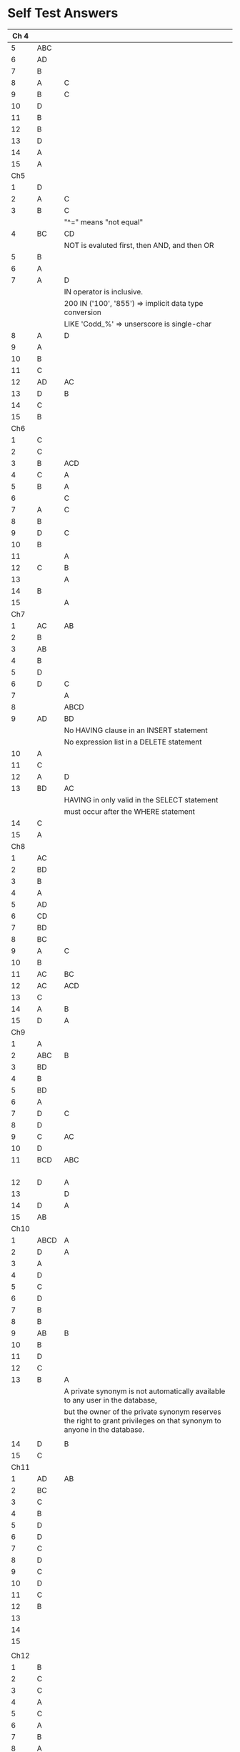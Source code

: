 * Self Test Answers

| Ch 4 |      |                                                                                                                        |
|------+------+------------------------------------------------------------------------------------------------------------------------|
|    5 | ABC  |                                                                                                                        |
|    6 | AD   |                                                                                                                        |
|    7 | B    |                                                                                                                        |
|    8 | A    | C                                                                                                                      |
|    9 | B    | C                                                                                                                      |
|   10 | D    |                                                                                                                        |
|   11 | B    |                                                                                                                        |
|   12 | B    |                                                                                                                        |
|   13 | D    |                                                                                                                        |
|   14 | A    |                                                                                                                        |
|   15 | A    |                                                                                                                        |
|------+------+------------------------------------------------------------------------------------------------------------------------|
|  Ch5 |      |                                                                                                                        |
|------+------+------------------------------------------------------------------------------------------------------------------------|
|    1 | D    |                                                                                                                        |
|    2 | A    | C                                                                                                                      |
|    3 | B    | C                                                                                                                      |
|      |      | "^=" means "not equal"                                                                                                 |
|    4 | BC   | CD                                                                                                                     |
|      |      | NOT is evaluted first, then AND, and then OR                                                                           |
|    5 | B    |                                                                                                                        |
|    6 | A    |                                                                                                                        |
|    7 | A    | D                                                                                                                      |
|      |      | IN operator is inclusive.                                                                                              |
|      |      | 200 IN ('100', '855') => implicit data type conversion                                                                 |
|      |      | LIKE 'Codd_%' => unserscore is single-char                                                                             |
|    8 | A    | D                                                                                                                      |
|    9 | A    |                                                                                                                        |
|   10 | B    |                                                                                                                        |
|   11 | C    |                                                                                                                        |
|   12 | AD   | AC                                                                                                                     |
|   13 | D    | B                                                                                                                      |
|   14 | C    |                                                                                                                        |
|   15 | B    |                                                                                                                        |
|------+------+------------------------------------------------------------------------------------------------------------------------|
|  Ch6 |      |                                                                                                                        |
|------+------+------------------------------------------------------------------------------------------------------------------------|
|    1 | C    |                                                                                                                        |
|    2 | C    |                                                                                                                        |
|    3 | B    | ACD                                                                                                                    |
|    4 | C    | A                                                                                                                      |
|    5 | B    | A                                                                                                                      |
|    6 |      | C                                                                                                                      |
|    7 | A    | C                                                                                                                      |
|    8 | B    |                                                                                                                        |
|    9 | D    | C                                                                                                                      |
|   10 | B    |                                                                                                                        |
|   11 |      | A                                                                                                                      |
|   12 | C    | B                                                                                                                      |
|   13 |      | A                                                                                                                      |
|   14 | B    |                                                                                                                        |
|   15 |      | A                                                                                                                      |
|------+------+------------------------------------------------------------------------------------------------------------------------|
|  Ch7 |      |                                                                                                                        |
|------+------+------------------------------------------------------------------------------------------------------------------------|
|    1 | AC   | AB                                                                                                                     |
|    2 | B    |                                                                                                                        |
|    3 | AB   |                                                                                                                        |
|    4 | B    |                                                                                                                        |
|    5 | D    |                                                                                                                        |
|    6 | D    | C                                                                                                                      |
|    7 |      | A                                                                                                                      |
|    8 |      | ABCD                                                                                                                   |
|    9 | AD   | BD                                                                                                                     |
|      |      | No HAVING clause in an INSERT statement                                                                                |
|      |      | No expression list in a DELETE statement                                                                               |
|   10 | A    |                                                                                                                        |
|   11 | C    |                                                                                                                        |
|   12 | A    | D                                                                                                                      |
|   13 | BD   | AC                                                                                                                     |
|      |      | HAVING in only valid in the SELECT statement                                                                           |
|      |      | must occur after the WHERE statement                                                                                   |
|   14 | C    |                                                                                                                        |
|   15 | A    |                                                                                                                        |
|------+------+------------------------------------------------------------------------------------------------------------------------|
|  Ch8 |      |                                                                                                                        |
|------+------+------------------------------------------------------------------------------------------------------------------------|
|    1 | AC   |                                                                                                                        |
|    2 | BD   |                                                                                                                        |
|    3 | B    |                                                                                                                        |
|    4 | A    |                                                                                                                        |
|    5 | AD   |                                                                                                                        |
|    6 | CD   |                                                                                                                        |
|    7 | BD   |                                                                                                                        |
|    8 | BC   |                                                                                                                        |
|    9 | A    | C                                                                                                                      |
|   10 | B    |                                                                                                                        |
|   11 | AC   | BC                                                                                                                     |
|   12 | AC   | ACD                                                                                                                    |
|   13 | C    |                                                                                                                        |
|   14 | A    | B                                                                                                                      |
|   15 | D    | A                                                                                                                      |
|------+------+------------------------------------------------------------------------------------------------------------------------|
|  Ch9 |      |                                                                                                                        |
|------+------+------------------------------------------------------------------------------------------------------------------------|
|    1 | A    |                                                                                                                        |
|    2 | ABC  | B                                                                                                                      |
|    3 | BD   |                                                                                                                        |
|    4 | B    |                                                                                                                        |
|    5 | BD   |                                                                                                                        |
|    6 | A    |                                                                                                                        |
|    7 | D    | C                                                                                                                      |
|    8 | D    |                                                                                                                        |
|    9 | C    | AC                                                                                                                     |
|   10 | D    |                                                                                                                        |
|   11 | BCD  | ABC                                                                                                                    |
|      |      |                                                                                                                        |
|      |      |                                                                                                                        |
|      |      |                                                                                                                        |
|      |      |                                                                                                                        |
|   12 | D    | A                                                                                                                      |
|   13 |      | D                                                                                                                      |
|   14 | D    | A                                                                                                                      |
|   15 | AB   |                                                                                                                        |
|------+------+------------------------------------------------------------------------------------------------------------------------|
| Ch10 |      |                                                                                                                        |
|------+------+------------------------------------------------------------------------------------------------------------------------|
|    1 | ABCD | A                                                                                                                      |
|    2 | D    | A                                                                                                                      |
|    3 | A    |                                                                                                                        |
|    4 | D    |                                                                                                                        |
|    5 | C    |                                                                                                                        |
|    6 | D    |                                                                                                                        |
|    7 | B    |                                                                                                                        |
|    8 | B    |                                                                                                                        |
|    9 | AB   | B                                                                                                                      |
|   10 | B    |                                                                                                                        |
|   11 | D    |                                                                                                                        |
|   12 | C    |                                                                                                                        |
|   13 | B    | A                                                                                                                      |
|      |      | A private synonym is not automatically available to any user in the database,                                          |
|      |      | but the owner of the private synonym reserves the right to grant privileges on that synonym to anyone in the database. |
|      |      |                                                                                                                        |
|   14 | D    | B                                                                                                                      |
|   15 | C    |                                                                                                                        |
|------+------+------------------------------------------------------------------------------------------------------------------------|
| Ch11 |      |                                                                                                                        |
|------+------+------------------------------------------------------------------------------------------------------------------------|
|    1 | AD   | AB                                                                                                                     |
|    2 | BC   |                                                                                                                        |
|    3 | C    |                                                                                                                        |
|    4 | B    |                                                                                                                        |
|    5 | D    |                                                                                                                        |
|    6 | D    |                                                                                                                        |
|    7 | C    |                                                                                                                        |
|    8 | D    |                                                                                                                        |
|    9 | C    |                                                                                                                        |
|   10 | D    |                                                                                                                        |
|   11 | C    |                                                                                                                        |
|   12 | B    |                                                                                                                        |
|   13 |      |                                                                                                                        |
|   14 |      |                                                                                                                        |
|   15 |      |                                                                                                                        |
|      |      |                                                                                                                        |
|------+------+------------------------------------------------------------------------------------------------------------------------|
| Ch12 |      |                                                                                                                        |
|------+------+------------------------------------------------------------------------------------------------------------------------|
|    1 | B    |                                                                                                                        |
|    2 | C    |                                                                                                                        |
|    3 | C    |                                                                                                                        |
|    4 | A    |                                                                                                                        |
|    5 | C    |                                                                                                                        |
|    6 | A    |                                                                                                                        |
|    7 | B    |                                                                                                                        |
|    8 | A    |                                                                                                                        |
|    9 | D    |                                                                                                                        |
|   10 | A    |                                                                                                                        |
|   11 | D    |                                                                                                                        |
|   12 | BD   |                                                                                                                        |
|   13 | AC   |                                                                                                                        |
|   14 | B    |                                                                                                                        |
|   15 | BD   | CD                                                                                                                     |
|      |      |                                                                                                                        |
|------+------+------------------------------------------------------------------------------------------------------------------------|
| Ch13 |      |                                                                                                                        |
|------+------+------------------------------------------------------------------------------------------------------------------------|
|    1 |      |                                                                                                                        |



** Notes for Exam

*** Chapter 6: Using Single-Row functions


*** Chapter 7: Reporting Aggregated Data Using the Group Functions

**** Use of Group Functions

+ Aggregate functions can be called from 4 places in a SELECT
  statement: select list, ORDER BY clause, GROUP BY clause and HAVING
  clause; they do not exist in other SQL statement.

+ COUNT only counts non-NULL values and ignore NULL values.

+ COUNT(*) will count all rows, even there is NULL values in that
  row.

+ COUNT(DISTINCT last_name) => no duplicates, COUNT(ALL last_name) =>
  with duplicates. They CANNOT be used with the asterisk.

+ MIN/MAX can work with numeric, date and character data, same basic
  logic that ORDER BY uses for the different datatypes: '2' > '10'

+ AVG only works with numeric data, it ignors NULL values.

+ AVG can be used with DISTINCT and ALL

+ MEDIAN ignores NULL value.

+ RANK(c1, c2, c3) WITHIN GROUP (ORDER BY e1, e2, e3): c1 should match
  the datatype of e1, c2 should match the datatype of e2 ...

**** Group Data by Using the GROUP BY Clause

+ GROUP BY can specify any number of valid expressions, including
  columns of the table

+ With GROUP BY clause, the only items allowed in the select list of
  a SELECT are: 
  + expressions specified by the GROUP BY
  + aggregate functions

+ Expressions that are specified in the GROUP BY do not have to be
  included in the SELECT statement’s select list.

**** Filter Grouped rows by Using the HAVING clause

*** Chapter 8: Display Data from Multiple Tables
*** Chapter 9: Subquery

+ Subqueries can be used in SELECT, INSERT, UPDATE, DELETE and CREATE
  TABLE or CREATE VIEW.
+ Subquery can be used in WHERE clauses of SELECT, UPDATE and
  DELETE, in the UPDATE ... SET clause and INSERT list of values.
+ Subquery is a SELECT statement that may return one or more columns
  in one or more rows, multi-rows subquery must be used with IN, NOT
  IN, ANY and ALL.
+ Correlated subqueries can be used in SELECT, UPDATE and DELETE
  statement.
+ Scalar subquery expressions CANNOT be used in the following
  locations:
  + in CHECK constraint
  + in GROUP BY clauses
  + in HAVING clauses
  + in a function-based index
  + as a DEFAULT clause of any DML statement
  + in the WHEN conditions of CASE
  + in the START WITH and CONNECT BY clauses
+ Correlated subquery: 
  + each row, execute parent query and then subquery. Parent query
    drives correlated subquery.
  + Correlated subquery in UPDATE and DELETE clauses
    + in SET and WHERE clauses
+ EXIST keyword: tests for the existence of any rows in a subquery.
+ WITH clause: assign a name to a subquery block (internally a
  temporary table or inline view).

*** Chapter 10: Creating Ohter Schema Objects

**** Create and Use Simple and Complex Views

**** Create, Maintain, and Use Sequence
+ You cannot invoke CURRVAL in your first reference to a sequence
  within a given session. NEXTVAL must be the first reference.
+ If you attempt to execute a statement, such as an INSERT, that
  includes the sequence reference NEXTVAL, the sequence generator will
  advance to the next number even if the INSERT statement fails.
+ You cannot invoke CURRVAL or NEXTVAL in the DEFAULT clause of a
  CREATE TABLE or ALTER TABLE statement.
+ You cannot invoke CURRVAL or NEXTVAL in the subquery of a CREATE
  VIEW statement, nor of a SELECT, UPDATE, or DELETE statement.
+ In a SELECT statement, you cannot combine CURRVAL or NEXTVAL with a
  DISTINCT operator.
+ You cannot invoke CURRVAL or NEXTVAL in the WHERE clause of a SELECT
  statement.
+ You cannot use CURRVAL or NEXTVAL in a CHECK constraint.
+ You cannot combine CURRVAL or NEXTVAL with the set operators UNION, INTERSECT, or MINUS.
+ You can call a sequence pseudocolumn from anywhere within a SQL
  statement that you can use any expression.

**** Create and Maintain Indexes
+ An INDEX is an object you can create in the database that supports
  faster queries on tables. For a given table, the INDEX stores a set
  of presorted data from one or more columns that you designate. Also
  stored in the INDEX is the address of data from the source table.
+ SQL can use the INDEX object to speed up querying of WHERE and ORDER
  BY clauses.
+ If a PRIMARY KEY or UNIQUE constraint created, SQL will
  automatically create an index to support that constraint on the
  column or columns.
+ Single-column, composite and unique index

**** Create Private and Public Synonyms

*** Manage Schema Objects

**** Add and Modify Columns
+ ALTER TABLE statement is a DDL statement => implicit commit

**** Adding Constraints

**** Create Indexes Using the CREATE TABLE statement

**** Perform FLASHBACK operations

*** Set Operators

+ Rules for SELECT statement to combine:
  + number of expressions selected in the select list must be
    identical.
  + the datatypes of each expression mush match
  + Large datatypes such as BLOB and CLOB cannot be used
  + The ORDER BY clause cannot be included in the SELECT statements—
    except for the final SELECT statement.

*** Generating Reports by Grouping Related Data

**** Use ROLLUP Operation to Produce Subtotal Values

+ ROLLUP returns a single summary row for each grouped set of records
  within a SELECT statement that uses the GROUP BY clause.

+ For every n groups, ROLL UP produces n+1 groupings

**** Use the CUBE operation to produce Crosstabulation Values

+ CUBE is something of a three-dimensional ROLLUP. 
+ For n expressions, CUBE returns 2 to nth power groupings

**** Use the GROUPING function to identify the row values created by ROLLUP or CUBE

+ it differentates betweeen regular rows and superaggregate rows.

**** Use GROUPING SETS to produce a single result set

** Topics need to be reviewed

*** Using DDL to Create and Manage Tables
+ CREATE TABLE
+ ALTER TABLE
  + table level vs row level
  + add constraint: primary key using existing unique index 


*** Controlling User Acess
+ CANNOT combine system privileges and objects privileges in a single
  GRANT statement


*** Managing Schema Objects

**** Perform FLASHBACK operation

**** Create Indexes

**** External Tables
+ Only SELECT, no other DML
+ No index can be used

*** Manipulating Data

**** Control Transactions

***** SAVEPOINT and ROLLBACK 
+ when a commit issued (explicitly or implicitly), ALL save points will
be erased from memory, any references to save points will produce
errors



*** Manipulating Large Set of Data

**** Track the Change of data over period of time
+ versions_operation
+ versions_endtime

**** MERGE statement 
DML

*** Managing Objects with Data Dictionary Views

**** Query various data dictionary views

*** Set Operators

**** UNION
+ ORDER BY can only be used at the end of last statement

*** Create Other Schema Objects

**** Views






** Questions To Be Reviewed

*** 30
*** 40
*** 45
*** 


